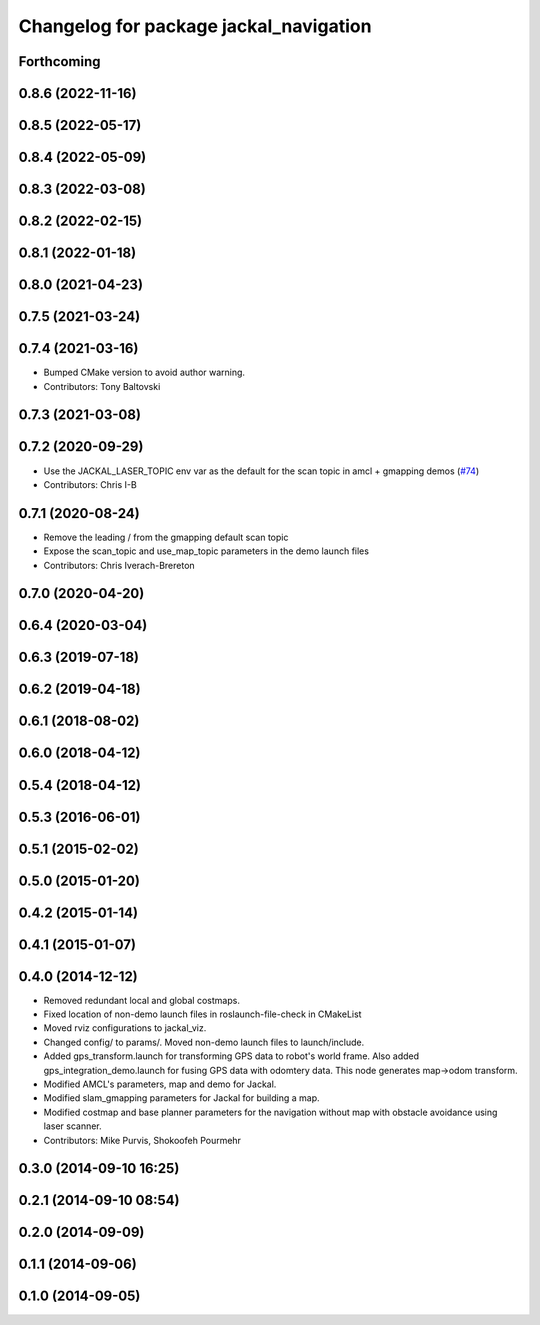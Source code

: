 ^^^^^^^^^^^^^^^^^^^^^^^^^^^^^^^^^^^^^^^
Changelog for package jackal_navigation
^^^^^^^^^^^^^^^^^^^^^^^^^^^^^^^^^^^^^^^

Forthcoming
-----------

0.8.6 (2022-11-16)
------------------

0.8.5 (2022-05-17)
------------------

0.8.4 (2022-05-09)
------------------

0.8.3 (2022-03-08)
------------------

0.8.2 (2022-02-15)
------------------

0.8.1 (2022-01-18)
------------------

0.8.0 (2021-04-23)
------------------

0.7.5 (2021-03-24)
------------------

0.7.4 (2021-03-16)
------------------
* Bumped CMake version to avoid author warning.
* Contributors: Tony Baltovski

0.7.3 (2021-03-08)
------------------

0.7.2 (2020-09-29)
------------------
* Use the JACKAL_LASER_TOPIC env var as the default for the scan topic in amcl + gmapping demos (`#74 <https://github.com/jackal/jackal/issues/74>`_)
* Contributors: Chris I-B

0.7.1 (2020-08-24)
------------------
* Remove the leading / from the gmapping default scan topic
* Expose the scan_topic and use_map_topic parameters in the demo launch files
* Contributors: Chris Iverach-Brereton

0.7.0 (2020-04-20)
------------------

0.6.4 (2020-03-04)
------------------

0.6.3 (2019-07-18)
------------------

0.6.2 (2019-04-18)
------------------

0.6.1 (2018-08-02)
------------------

0.6.0 (2018-04-12)
------------------

0.5.4 (2018-04-12)
------------------

0.5.3 (2016-06-01)
------------------

0.5.1 (2015-02-02)
------------------

0.5.0 (2015-01-20)
------------------

0.4.2 (2015-01-14)
------------------

0.4.1 (2015-01-07)
------------------

0.4.0 (2014-12-12)
------------------
* Removed redundant local and global costmaps.
* Fixed location of non-demo launch files in roslaunch-file-check in CMakeList
* Moved rviz configurations to jackal_viz.
* Changed config/ to params/. Moved non-demo launch files to launch/include.
* Added gps_transform.launch for transforming GPS data to robot's world frame. Also added gps_integration_demo.launch for fusing GPS data with odomtery data. This node generates map->odom transform.
* Modified AMCL's parameters, map and demo for Jackal.
* Modified slam_gmapping parameters for Jackal for building a map.
* Modified costmap and base planner parameters for the navigation without map with obstacle avoidance using laser scanner.
* Contributors: Mike Purvis, Shokoofeh Pourmehr

0.3.0 (2014-09-10 16:25)
------------------------

0.2.1 (2014-09-10 08:54)
------------------------

0.2.0 (2014-09-09)
------------------

0.1.1 (2014-09-06)
------------------

0.1.0 (2014-09-05)
------------------
